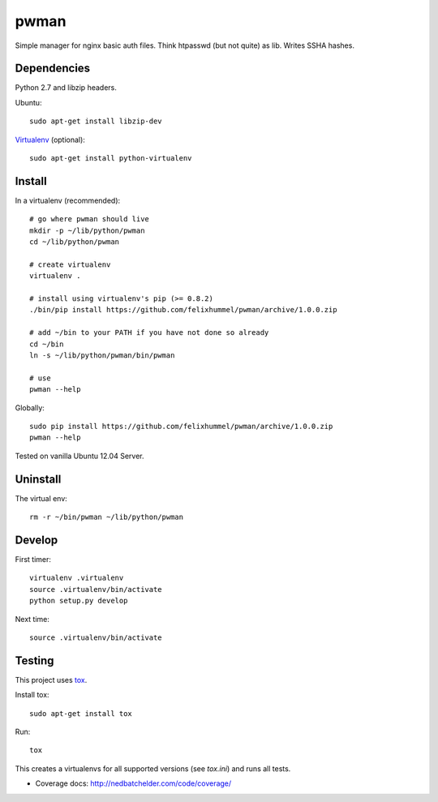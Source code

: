 pwman
=====
Simple manager for nginx basic auth files. Think htpasswd (but not quite) as lib. Writes SSHA hashes.

Dependencies
------------
Python 2.7 and libzip headers.

Ubuntu::

    sudo apt-get install libzip-dev

`Virtualenv <http://www.virtualenv.org/en/latest/>`__ (optional)::

    sudo apt-get install python-virtualenv

Install
-------
In a virtualenv (recommended)::

    # go where pwman should live
    mkdir -p ~/lib/python/pwman
    cd ~/lib/python/pwman

    # create virtualenv
    virtualenv .

    # install using virtualenv's pip (>= 0.8.2)
    ./bin/pip install https://github.com/felixhummel/pwman/archive/1.0.0.zip

    # add ~/bin to your PATH if you have not done so already
    cd ~/bin
    ln -s ~/lib/python/pwman/bin/pwman

    # use
    pwman --help

Globally::

    sudo pip install https://github.com/felixhummel/pwman/archive/1.0.0.zip
    pwman --help

Tested on vanilla Ubuntu 12.04 Server.

Uninstall
---------
The virtual env::

    rm -r ~/bin/pwman ~/lib/python/pwman

Develop
-------
First timer::

    virtualenv .virtualenv
    source .virtualenv/bin/activate
    python setup.py develop

Next time::

    source .virtualenv/bin/activate

Testing
-------
This project uses `tox <http://tox.testrun.org/latest/index.html>`__.

Install tox::

    sudo apt-get install tox

Run::

    tox

This creates a virtualenvs for all supported versions (see `tox.ini`) and runs all tests.

- Coverage docs: http://nedbatchelder.com/code/coverage/

.. vim: set ft=rst :

